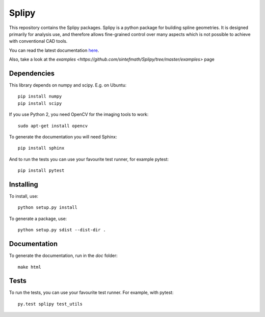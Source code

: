 ======
Splipy
======

This repository contains the Splipy packages. Splipy is a python package for
building spline geometries. It is designed primarily for analysis use, and
therefore allows fine-grained control over many aspects which is not possible to
achieve with conventional CAD tools.

You can read the latest documentation `here <http://sintefmath.github.io/Splipy>`_.

Also, take a look at the `examples <https://github.com/sintefmath/Splipy/tree/master/examples>` page


Dependencies
------------

This library depends on numpy and scipy. E.g. on Ubuntu::

    pip install numpy
    pip install scipy

If you use Python 2, you need OpenCV for the imaging tools to work::

    sudo apt-get install opencv

To generate the documentation you will need Sphinx::

    pip install sphinx

And to run the tests you can use your favourite test runner, for example
pytest::

    pip install pytest


Installing
----------

To install, use::

    python setup.py install

To generate a package, use::

    python setup.py sdist --dist-dir .


Documentation
-------------

To generate the documentation, run in the `doc` folder::

    make html


Tests
-----

To run the tests, you can use your favourite test runner. For example, with
pytest::

    py.test splipy test_utils
